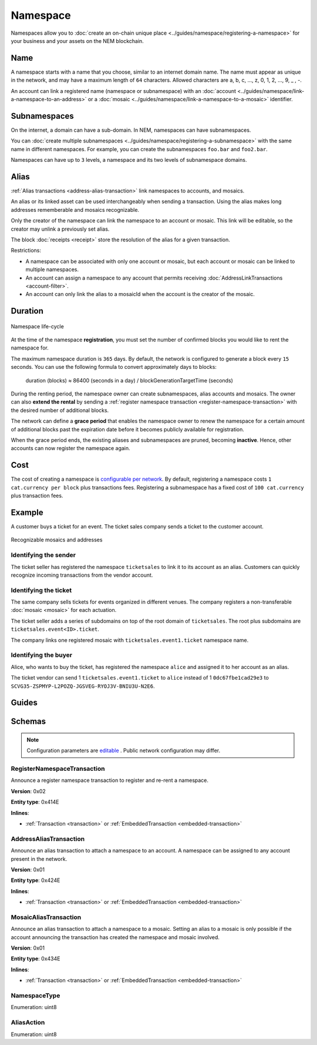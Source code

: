 #########
Namespace
#########

Namespaces allow you to :doc:`create an on-chain unique place <../guides/namespace/registering-a-namespace>` for your business and your assets on the NEM blockchain.

****
Name
****

A namespace starts with a name that you choose, similar to an internet domain name. The name must appear as unique  in the network, and may have a maximum length of ``64`` characters. Allowed characters are a, b, c, …, z, 0, 1, 2, …, 9, _ , -.

An account can link a registered name (namespace or subnamespace) with an :doc:`account <../guides/namespace/link-a-namespace-to-an-address>` or a :doc:`mosaic <../guides/namespace/link-a-namespace-to-a-mosaic>` identifier.

*************
Subnamespaces
*************

On the internet, a domain can have a sub-domain. In NEM, namespaces can have subnamespaces.

You can :doc:`create multiple subnamespaces <../guides/namespace/registering-a-subnamespace>` with the same name in different namespaces. For example, you can create the subnamespaces ``foo.bar`` and ``foo2.bar``.

Namespaces can have up to ``3`` levels, a namespace and its two levels of subnamespace domains.

*****
Alias
*****

:ref:`Alias transactions <address-alias-transaction>` link namespaces to accounts, and mosaics.

An alias or its linked asset can be used interchangeably when sending a transaction. Using the alias makes long addresses rememberable and mosaics recognizable.

Only the creator of the namespace can link the namespace to an account or mosaic. This link will be editable, so the creator may unlink a previously set alias.

The block :doc:`receipts <receipt>` store the resolution of the alias for a given transaction.

Restrictions:

- A namespace can be associated with only one account or mosaic, but each account or mosaic can be linked to multiple namespaces.
- An account can assign a namespace to any account that permits receiving :doc:`AddressLinkTransactions <account-filter>`.
- An account can only link the alias to a mosaicId when the account is the creator of the mosaic.

********
Duration
********

.. figure:: ../resources/images/diagrams/namespace-life-cycle.png
    :width: 800px
    :align: center

    Namespace life-cycle

At the time of the namespace **registration**, you must set the number of confirmed blocks you would like to rent the namespace for.

The maximum namespace duration is ``365`` days. By default, the network is configured to generate a block every ``15`` seconds. You can use the following formula to convert approximately days to blocks:


    duration (blocks) ≈ 86400 (seconds in a day) / blockGenerationTargetTime (seconds)

During the renting period, the namespace owner can create subnamespaces, alias accounts and mosaics. The owner can also **extend the rental** by sending a :ref:`register namespace transaction <register-namespace-transaction>` with the desired number of additional blocks.

The network can define a **grace period** that enables the namespace owner to renew the namespace for a certain amount of additional blocks past the expiration date before it becomes publicly available for registration.

When the grace period ends, the existing aliases and subnamespaces are pruned, becoming **inactive**. Hence, other accounts can now register the namespace again.

****
Cost
****

The cost of creating a namespace is  `configurable per network <https://github.com/nemtech/catapult-server/blob/master/resources/config-network.properties>`_. By default, registering a namespace costs ``1 cat.currency per block`` plus transactions fees. Registering a subnamespace has a fixed cost of ``100 cat.currency`` plus transaction fees.

*******
Example
*******

A customer buys a ticket for an event. The ticket sales company sends a ticket to the customer account.

.. figure:: ../resources/images/examples/namespace-tickets.png
    :align: center
    :width: 500px

    Recognizable mosaics and addresses

Identifying the sender
======================

The ticket seller has registered the namespace ``ticketsales`` to link it to its account as an alias. Customers can quickly recognize incoming transactions from the vendor account.

Identifying the ticket
======================

The same company sells tickets for events organized in different venues. The company registers a non-transferable :doc:`mosaic <mosaic>` for each actuation.

The ticket seller adds a series of subdomains on top of the root domain of ``ticketsales``. The root plus subdomains are ``ticketsales.event<ID>.ticket``.

The company links one registered mosaic with ``ticketsales.event1.ticket`` namespace name.

Identifying the buyer
=====================

Alice, who wants to buy the ticket, has registered the namespace ``alice`` and assigned it to her account as an alias.

The ticket vendor can send 1 ``ticketsales.event1.ticket`` to ``alice`` instead of 1  ``0dc67fbe1cad29e3`` to ``SCVG35-ZSPMYP-L2POZQ-JGSVEG-RYOJ3V-BNIU3U-N2E6``.

******
Guides
******

.. postlist::
    :category: Namespace
    :date: %A, %B %d, %Y
    :format: {title}
    :list-style: circle
    :excerpts:
    :sort:

*******
Schemas
*******

.. note:: Configuration parameters are `editable <https://github.com/nemtech/catapult-server/blob/master/resources/config-network.properties>`_ . Public network configuration may differ.

.. _register-namespace-transaction:

RegisterNamespaceTransaction
============================

Announce a register namespace transaction to register and re-rent a namespace.

**Version**: 0x02

**Entity type**: 0x414E

**Inlines**:

* :ref:`Transaction <transaction>` or :ref:`EmbeddedTransaction <embedded-transaction>`

.. csv-table::
    :header: "Property", "Type", "Description"
    :delim: ;

    namespaceType; :ref:`NamespaceType <namespace-type>`; The type of the registered namespace.
    duration; uint64; The renting duration represents the number of confirmed blocks you would like to rent the namespace for. Duration is allowed to lie up to ``365`` days. During the renting period, it is possible to extend the rental by sending a :ref:`register namespace transaction<register-namespace-transaction>` with the extra number of blocks to rent the namespace. When a renting period ends, the namespace will become inactive.
    parentId; uint64; If it is a subdomain, a reference to parent namespace name is required.
    namespaceId; uint64; The id of the namespace.
    namespaceNameSize; uint8; The size of the namespace name.
    name; array(bytes, namespaceNameSize); A namespace name must be unique and may have a maximum length of ``64`` characters. Allowed characters are a, b, c, ..., z, 0, 1, 2, ..., 9, _ , -.


.. _address-alias-transaction:

AddressAliasTransaction
=======================

Announce an alias transaction to attach a namespace to an account. A namespace can be assigned to any account present in the network.

**Version**: 0x01

**Entity type**: 0x424E

**Inlines**:

* :ref:`Transaction <transaction>` or :ref:`EmbeddedTransaction <embedded-transaction>`

.. csv-table::
    :header: "Property", "Type", "Description"
    :delim: ;

    aliasAction; :ref:`AliasAction <alias-action>`; The alias action.
    namespaceId; uint64; The id of the namespace that will become an alias.
    address; 25 bytes (binary); The aliased address.

.. _mosaic-alias-transaction:

MosaicAliasTransaction
======================

Announce an alias transaction to attach a namespace to a mosaic. Setting an alias to a mosaic is only possible if the account announcing the transaction has created the namespace and mosaic involved.

**Version**: 0x01

**Entity type**: 0x434E

**Inlines**:

* :ref:`Transaction <transaction>` or :ref:`EmbeddedTransaction <embedded-transaction>`

.. csv-table::
    :header: "Property", "Type", "Description"
    :delim: ;

    aliasAction; :ref:`AliasAction <alias-action>`; The alias action.
    namespaceId; uint64; The id of the namespace that will become an alias.
    mosaicId; uint64; The aliased mosaic id.

.. _namespace-type:

NamespaceType
=============

Enumeration: uint8

.. csv-table::
    :header: "Id", "Description"
    :delim: ;

    0; Root namespace.
    1; Child namespace.

.. _alias-action:

AliasAction
===========

Enumeration: uint8

.. csv-table::
    :header: "Id", "Description"
    :delim: ;

    0; Link alias.
    1; Unlink alias.
